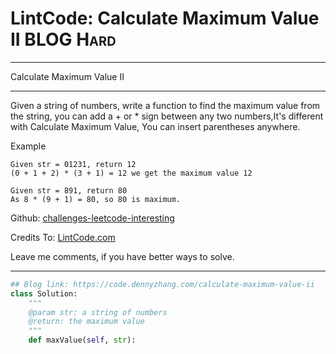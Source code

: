 * LintCode: Calculate Maximum Value II                          :BLOG:Hard:
#+STARTUP: showeverything
#+OPTIONS: toc:nil \n:t ^:nil creator:nil d:nil
:PROPERTIES:
:type:     array
:END:
---------------------------------------------------------------------
Calculate Maximum Value II
---------------------------------------------------------------------
Given a string of numbers, write a function to find the maximum value from the string, you can add a + or * sign between any two numbers,It's different with Calculate Maximum Value, You can insert parentheses anywhere.

Example
#+BEGIN_EXAMPLE
Given str = 01231, return 12
(0 + 1 + 2) * (3 + 1) = 12 we get the maximum value 12
#+END_EXAMPLE

#+BEGIN_EXAMPLE
Given str = 891, return 80
As 8 * (9 + 1) = 80, so 80 is maximum.
#+END_EXAMPLE

Github: [[url-external:https://github.com/DennyZhang/challenges-leetcode-interesting/tree/master/calculate-maximum-value-ii][challenges-leetcode-interesting]]

Credits To: [[url-external:http://www.lintcode.com/en/problem/calculate-maximum-value-ii/][LintCode.com]]

Leave me comments, if you have better ways to solve.
---------------------------------------------------------------------

#+BEGIN_SRC python
## Blog link: https://code.dennyzhang.com/calculate-maximum-value-ii
class Solution:
    """
    @param str: a string of numbers
    @return: the maximum value
    """
    def maxValue(self, str):
#+END_SRC
